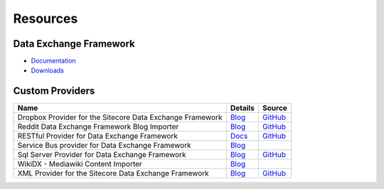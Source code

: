 Resources
===========================================================

************************************
Data Exchange Framework
************************************

* `Documentation <https://doc.sitecore.com/developers/def/50/data-exchange-framework>`_ 
* `Downloads <https://dev.sitecore.net/downloads/data_exchange_framework>`_ 

************************************
Custom Providers
************************************

+---------------------------------------------------------------------------+-----------------------------------------------------------------------------------------------------------------------------+----------------------------------------------------------------------------------------------------+
| Name                                                                      | Details                                                                                                                     | Source                                                                                             |
+===========================================================================+=============================================================================================================================+====================================================================================================+
| Dropbox Provider for the Sitecore Data Exchange Framework                 | `Blog <http://www.coreblimeysitecore.com/blog/data-exchange-framework-explained-part1/>`_                                   | `GitHub <https://github.com/ianjohngraham/sitecorehackathon2017>`_                                 |
+---------------------------------------------------------------------------+-----------------------------------------------------------------------------------------------------------------------------+----------------------------------------------------------------------------------------------------+
| Reddit Data Exchange Framework Blog Importer                              | `Blog <https://sitecorerunner.com/2017/05/25/sitecores-data-exchange-framework-reddit-style-part-1/>`_                      | `GitHub <https://github.com/sitecorerunner/RedditDEFImporter>`_                                    |
+---------------------------------------------------------------------------+-----------------------------------------------------------------------------------------------------------------------------+----------------------------------------------------------------------------------------------------+
| RESTful Provider for Data Exchange Framework                              | `Docs <http://dataexchange.loveyourdemo.com>`_                                                                              | `GitHub <https://github.com/waughn/data-exchange-restful-provider>`_                               |
+---------------------------------------------------------------------------+-----------------------------------------------------------------------------------------------------------------------------+----------------------------------------------------------------------------------------------------+
| Service Bus provider for Data Exchange Framework                          | `Blog <http://renasitecore.blogspot.com/2018/08/custom-service-bus-provider-for-def.html>`_                                 |                                                                                                    |
+---------------------------------------------------------------------------+-----------------------------------------------------------------------------------------------------------------------------+----------------------------------------------------------------------------------------------------+
| Sql Server Provider for Data Exchange Framework                           | `Blog <http://sitecoreexperiences.blogspot.com/2016/11/sitecore-data-exchange-framework-sql.html>`_                         | `GitHub <https://github.com/jcore/Sitecore.DataExchange.Providers.SqlServer>`_                     |
+---------------------------------------------------------------------------+-----------------------------------------------------------------------------------------------------------------------------+----------------------------------------------------------------------------------------------------+
| WikiDX - Mediawiki Content Importer                                       | `Blog <http://blog.peplau.com.br/en_US/my-sitecore-modules/wikidx-import-from-mediawiki-using-data-exchange-framework/>`_   |                                                                                                    |
+---------------------------------------------------------------------------+-----------------------------------------------------------------------------------------------------------------------------+----------------------------------------------------------------------------------------------------+
| XML Provider for the Sitecore Data Exchange Framework                     | `Blog <http://www.bugdebugzone.com/2017/04/xml-provider-for-sitecore-data-exchange.html>`_                                  | `GitHub <https://github.com/Dheer-Rajpoot/Sitecore.DataExchange.Providers.XMLSystem>`_             |
+---------------------------------------------------------------------------+-----------------------------------------------------------------------------------------------------------------------------+----------------------------------------------------------------------------------------------------+
